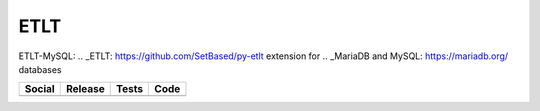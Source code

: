 ETLT
====

ETLT-MySQL: .. _ETLT: https://github.com/SetBased/py-etlt extension for .. _MariaDB and MySQL: https://mariadb.org/ databases

+-----------------------------------------------------------------------------------------------------------------------------------+----------------------------------------------------------------------------------------------------+----------------------------------------------------------------------------------------+-----------------------------------------------------------------------------------------------------+
| Social                                                                                                                            | Release                                                                                            | Tests                                                                                  | Code                                                                                                |
+===================================================================================================================================+====================================================================================================+========================================================================================+=====================================================================================================+
| .. image:: https://badges.gitter.im/SetBased/py-etlt-mysql.svg                                                                    | .. image:: https://badge.fury.io/py/etlt-mysql.svg                                                 | .. image:: https://travis-ci.org/SetBased/py-etlt-mysql.svg?branch=master              | .. image:: https://scrutinizer-ci.com/g/SetBased/py-etlt-mysql/badges/quality-score.png?b=master    |
|   :target: https://gitter.im/SetBased/py-etlt-mysql?utm_source=badge&utm_medium=badge&utm_campaign=pr-badge&utm_content=badge     |   :target: https://badge.fury.io/py/etlt-mysql                                                     |   :target: https://travis-ci.org/SetBased/py-etlt-mysql                                |   :target: https://scrutinizer-ci.com/g/SetBased/py-etlt-mysql/?branch=master                       |
|                                                                                                                                   | .. image:: https://www.versioneye.com/user/projects/578c94e2d6aefc003b9e33d9/badge.svg?style=flat  |                                                                                        | .. image:: https://www.quantifiedcode.com/api/v1/project/bd4ff393a2c14906b4ce27bd1d5ac9e1/badge.svg |
|                                                                                                                                   |   :target: https://www.versioneye.com/user/projects/578c94e2d6aefc003b9e33d9                       |                                                                                        |   :target: https://www.quantifiedcode.com/app/project/bd4ff393a2c14906b4ce27bd1d5ac9e1              |
|                                                                                                                                   |                                                                                                    |                                                                                        |                                                                                                     |
+-----------------------------------------------------------------------------------------------------------------------------------+----------------------------------------------------------------------------------------------------+----------------------------------------------------------------------------------------+-----------------------------------------------------------------------------------------------------+


